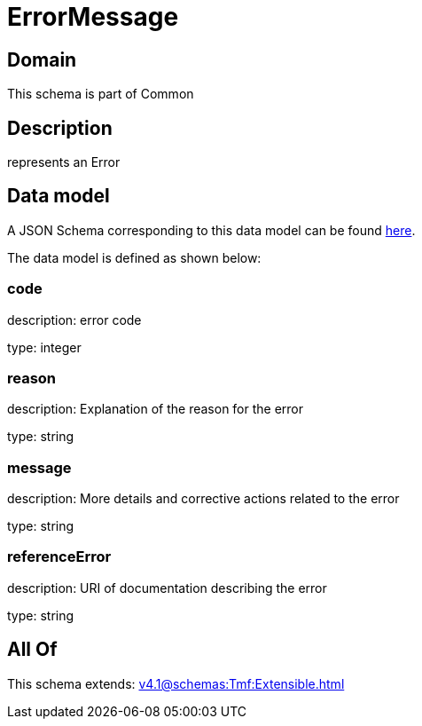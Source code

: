 = ErrorMessage

[#domain]
== Domain

This schema is part of Common

[#description]
== Description

represents an Error


[#data_model]
== Data model

A JSON Schema corresponding to this data model can be found https://tmforum.org[here].

The data model is defined as shown below:


=== code
description: error code

type: integer


=== reason
description: Explanation of the reason for the error

type: string


=== message
description: More details and corrective actions related to the error

type: string


=== referenceError
description: URI of documentation describing the error

type: string


[#all_of]
== All Of

This schema extends: xref:v4.1@schemas:Tmf:Extensible.adoc[]
